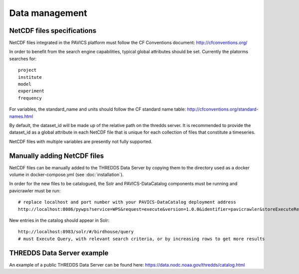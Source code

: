 ===============
Data management
===============

NetCDF files specifications
===========================

NetCDF files integrated in the PAVICS platform must follow the CF Conventions
document: http://cfconventions.org/

In order to benefit from the search engine capabilities, typical global
attributes should be set. Currently the platorms searches for::

    project
    institute
    model
    experiment
    frequency

For variables, the standard_name and units should follow the CF standard name
table: http://cfconventions.org/standard-names.html

By default, the dataset_id will be made up of the relative path on the thredds
server. It is recommended to provide the dataset_id as a global attribute
in each NetCDF file that is unique for each collection of files that constitute
a timeseries.

NetCDF files with multiple variables are presently not fully supported.


Manually adding NetCDF files
============================

NetCDF files can be manually added to the THREDDS Data Server by copying
them to the directory used as a docker volume in docker-compose.yml (see
:doc:`installation`).

In order for the new files to be catalogued, the Solr and PAVICS-DataCatalog
components must be running and pavicrawler must be run::

    # replace localhost and port number with your PAVICS-DataCatalog deployment address
    http://localhost:8086/pywps?service=WPS&request=execute&version=1.0.0&identifier=pavicrawler&storeExecuteResponse=true&status=true&DataInputs=

New entries in the catalog should appear in Solr::

    http://localhost:8983/solr/#/birdhouse/query
    # must Execute Query, with relevant search criteria, or by increasing rows to get more results


THREDDS Data Server example
===========================

An example of a public THREDDS Data Server can be found here:
https://data.nodc.noaa.gov/thredds/catalog.html
